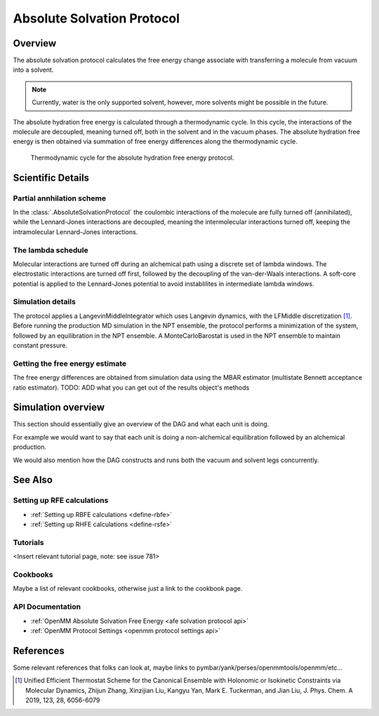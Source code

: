 Absolute Solvation Protocol
===========================

Overview
--------

The absolute solvation protocol calculates the free energy change 
associate with transferring a molecule from vacuum into a solvent.

.. note::
   Currently, water is the only supported solvent, however, more solvents might be possible in the future.

The absolute hydration free energy is calculated through a thermodynamic cycle. 
In this cycle, the interactions of the molecule are decoupled, meaning turned off, both in the solvent and in the vacuum phases.
The absolute hydration free energy is then obtained via summation of free energy differences along the thermodynamic cycle.

.. figure:: img/ahfe_thermocycle.png
   :scale: 100%

   Thermodynamic cycle for the absolute hydration free energy protocol.

Scientific Details
------------------

Partial annhilation scheme
~~~~~~~~~~~~~~~~~~~~~~~~~~

In the :class:`.AbsoluteSolvationProtocol` the coulombic interactions of the molecule are fully turned off (annihilated),
while the Lennard-Jones interactions are decoupled, meaning the intermolecular interactions turned off, keeping the intramolecular Lennard-Jones interactions.

The lambda schedule
~~~~~~~~~~~~~~~~~~~

Molecular interactions are turned off during an alchemical path using a discrete set of lambda windows. The electrostatic interactions are turned off first, followed by the decoupling of the van-der-Waals interactions. A soft-core potential is applied to the Lennard-Jones potential to avoid instablilites in intermediate lambda windows. 

Simulation details
~~~~~~~~~~~~~~~~~~
The protocol applies a LangevinMiddleIntegrator which uses Langevin dynamics, with the LFMiddle discretization [1]_.
Before running the production MD simulation in the NPT ensemble, the protocol performs a minimization of the system, followed by an equilibration in the NPT ensemble. A MonteCarloBarostat is used in the NPT ensemble to maintain constant pressure.

Getting the free energy estimate
~~~~~~~~~~~~~~~~~~~~~~~~~~~~~~~~
The free energy differences are obtained from simulation data using the MBAR estimator (multistate Bennett acceptance ratio estimator).
TODO: ADD what you can get out of the results object's methods

Simulation overview
-------------------

This section should essentially give an overview of the DAG and what each unit is doing.

For example we would want to say that each unit is doing a non-alchemical equilibration followed by an alchemical production.

We would also mention how the DAG constructs and runs both the vacuum and solvent legs concurrently.

See Also
--------

Setting up RFE calculations
~~~~~~~~~~~~~~~~~~~~~~~~~~~

* :ref:`Setting up RBFE calculations <define-rbfe>`
* :ref:`Setting up RHFE calculations <define-rsfe>`

Tutorials
~~~~~~~~~

<Insert relevant tutorial page, note: see issue 781>

Cookbooks
~~~~~~~~~

Maybe a list of relevant cookbooks, otherwise just a link to the cookbook page.

API Documentation
~~~~~~~~~~~~~~~~~

* :ref:`OpenMM Absolute Solvation Free Energy <afe solvation protocol api>`
* :ref:`OpenMM Protocol Settings <openmm protocol settings api>`

References
----------
Some relevant references that folks can look at, maybe links to pymbar/yank/perses/openmmtools/openmm/etc...

.. [1] Unified Efficient Thermostat Scheme for the Canonical Ensemble with Holonomic or Isokinetic Constraints via Molecular Dynamics, Zhijun Zhang, Xinzijian Liu, Kangyu Yan, Mark E. Tuckerman, and Jian Liu, J. Phys. Chem. A 2019, 123, 28, 6056-6079
